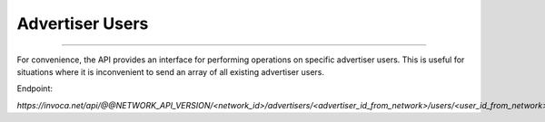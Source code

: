 Advertiser Users
================
----

For convenience, the API provides an interface for performing operations on specific advertiser users. This is useful
for situations where it is inconvenient to send an array of all existing advertiser users.

Endpoint:

`https://invoca.net/api/@@NETWORK_API_VERSION/<network_id>/advertisers/<advertiser_id_from_network>/users/<user_id_from_network>.json`

.. api_endpoint::
   :verb: GET
   :path: /advertisers/&lt;advertiser_id&gt;/users
   :description: Get all Advertiser Users for Advertiser
   :page: get_advertiser_users

.. api_endpoint::
   :verb: GET
   :path: /advertisers/&lt;advertiser_id&gt;/users/&lt;user_id&gt;
   :description: Get an Advertiser User
   :page: get_advertiser_user

.. api_endpoint::
   :verb: POST
   :path: /advertisers/&lt;advertiser_id&gt;/users
   :description: Create an Advertiser User
   :page: post_advertiser_users

.. api_endpoint::
   :verb: PUT
   :path: /advertisers/&lt;advertiser_id&gt;/users/&lt;user_id&gt;
   :description: Update an Advertiser User
   :page: put_advertiser_user

.. api_endpoint::
   :verb: DELETE
   :path: /advertisers/&lt;advertiser_id&gt;/users/&lt;user_id&gt;
   :description: Delete an Advertiser User
   :page: delete_advertiser_user
